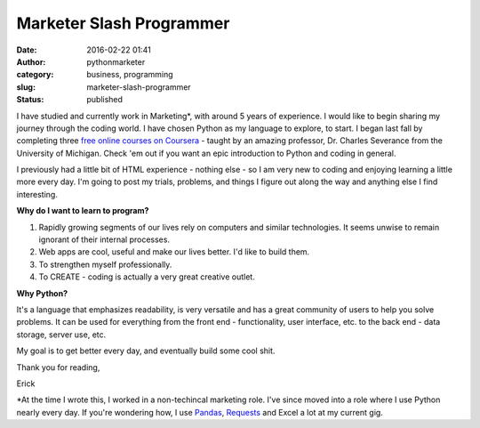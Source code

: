 Marketer Slash Programmer
#########################
:date: 2016-02-22 01:41
:author: pythonmarketer
:category: business, programming
:slug: marketer-slash-programmer
:status: published

I have studied and currently work in Marketing*, with around 5 years of experience. I would like to begin sharing my journey through the coding world. I have chosen Python as my language to explore, to start. I began last fall by completing three `free online courses on Coursera <https://www.coursera.org/learn/python>`__ - taught by an amazing professor, Dr. Charles Severance from the University of Michigan. Check 'em out if you want an epic introduction to Python and coding in general.

I previously had a little bit of HTML experience - nothing else - so I am very new to coding and enjoying learning a little more every day. I'm going to post my trials, problems, and things I figure out along the way and anything else I find interesting.

**Why do I want to learn to program?**

#. Rapidly growing segments of our lives rely on computers and similar technologies. It seems unwise to remain ignorant of their internal processes.
#. Web apps are cool, useful and make our lives better. I'd like to build them.
#. To strengthen myself professionally.
#. To CREATE - coding is actually a very great creative outlet.

**Why Python?**

It's a language that emphasizes readability, is very versatile and has a great community of users to help you solve problems. It can be used for everything from the front end - functionality, user interface, etc. to the back end - data storage, server use, etc.

My goal is to get better every day, and eventually build some cool shit.

Thank you for reading,

Erick

\*At the time I wrote this, I worked in a non-techincal marketing role. I've since moved into a role where I use Python nearly every day. If you're wondering how, I use `Pandas <https://pythonmarketer.wordpress.com/2018/05/12/pandas-pythons-excel-powerhouse/>`__, `Requests <https://2.python-requests.org/en/master/>`__ and Excel a lot at my current gig.
